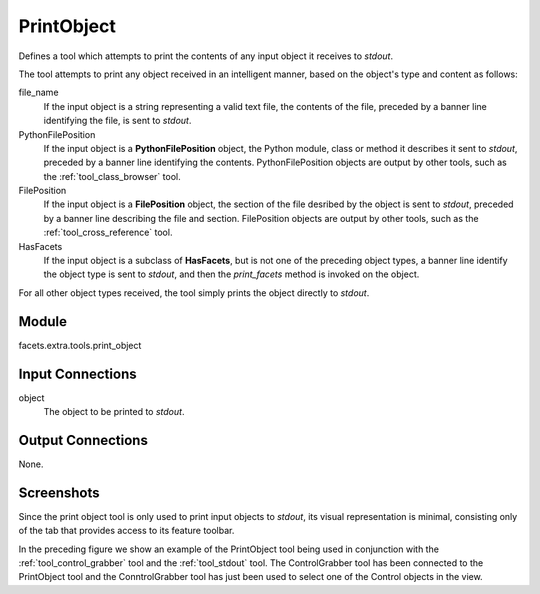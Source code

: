 .. _tool_print_object:

PrintObject
===========

Defines a tool which attempts to print the contents of any input object it
receives to *stdout*.

The tool attempts to print any object received in an intelligent manner, based
on the object's type and content as follows:

file_name
  If the input object is a string representing a valid text file, the contents
  of the file, preceded by a banner line identifying the file, is sent to
  *stdout*.

PythonFilePosition
  If the input object is a **PythonFilePosition** object, the Python module,
  class or method it describes it sent to *stdout*, preceded by a banner line
  identifying the contents. PythonFilePosition objects are output by other
  tools, such as the :ref:`tool_class_browser` tool.

FilePosition
  If the input object is a **FilePosition** object, the section of the file
  desribed by the object is sent to *stdout*, preceded by a banner line
  describing the file and section. FilePosition objects are output by other
  tools, such as the :ref:`tool_cross_reference` tool.

HasFacets
  If the input object is a subclass of **HasFacets**, but is not one of the
  preceding object types, a banner line identify the object type is sent to
  *stdout*, and then the *print_facets* method is invoked on the object.

For all other object types received, the tool simply prints the object directly
to *stdout*.

Module
------

facets.extra.tools.print_object

Input Connections
-----------------

object
  The object to be printed to *stdout*.

Output Connections
------------------

None.

Screenshots
-----------

.. image:: images/tool_print_object.jpg

Since the print object tool is only used to print input objects to *stdout*, its
visual representation is minimal, consisting only of the tab that provides
access to its feature toolbar.

In the preceding figure we show an example of the PrintObject tool being used in
conjunction with the :ref:`tool_control_grabber` tool and the :ref:`tool_stdout`
tool. The ControlGrabber tool has been connected to the PrintObject tool and the
ConntrolGrabber tool has just been used to select one of the Control objects in
the view.

